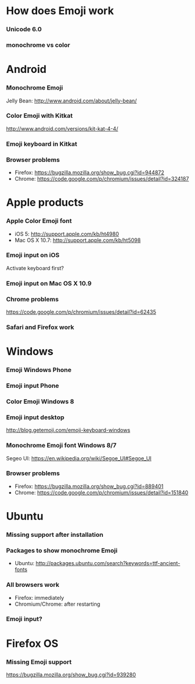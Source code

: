 * How does Emoji work
*** Unicode 6.0
*** monochrome vs color
* Android
*** Monochrome Emoji
    Jelly Bean: http://www.android.com/about/jelly-bean/
*** Color Emoji with Kitkat
    http://www.android.com/versions/kit-kat-4-4/
*** Emoji keyboard in Kitkat
*** Browser problems
    * Firefox: https://bugzilla.mozilla.org/show_bug.cgi?id=944872
    * Chrome: https://code.google.com/p/chromium/issues/detail?id=324187
* Apple products
*** Apple Color Emoji font
    * iOS 5: http://support.apple.com/kb/ht4980
    * Mac OS X 10.7: http://support.apple.com/kb/ht5098
*** Emoji input on iOS
    Activate keyboard first?
*** Emoji input on Mac OS X 10.9
*** Chrome problems
    https://code.google.com/p/chromium/issues/detail?id=62435
*** Safari and Firefox work
* Windows
*** Emoji Windows Phone
*** Emoji input Phone
*** Color Emoji Windows 8
*** Emoji input desktop
    http://blog.getemoji.com/emoji-keyboard-windows
*** Monochrome Emoji font Windows 8/7
    Segeo UI: https://en.wikipedia.org/wiki/Segoe_UI#Segoe_UI
*** Browser problems
    * Firefox: https://bugzilla.mozilla.org/show_bug.cgi?id=889401
    * Chrome: https://code.google.com/p/chromium/issues/detail?id=151840
* Ubuntu
*** Missing support after installation
*** Packages to show monochrome Emoji
    * Ubuntu: http://packages.ubuntu.com/search?keywords=ttf-ancient-fonts
*** All browsers work
    * Firefox: immediately
    * Chromium/Chrome: after restarting
*** Emoji input?
* Firefox OS
*** Missing Emoji support
    https://bugzilla.mozilla.org/show_bug.cgi?id=939280
